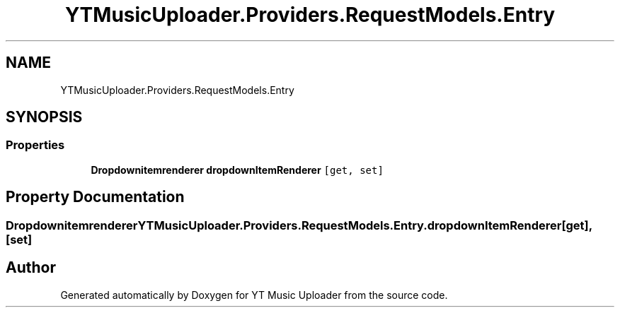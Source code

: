.TH "YTMusicUploader.Providers.RequestModels.Entry" 3 "Thu Dec 31 2020" "YT Music Uploader" \" -*- nroff -*-
.ad l
.nh
.SH NAME
YTMusicUploader.Providers.RequestModels.Entry
.SH SYNOPSIS
.br
.PP
.SS "Properties"

.in +1c
.ti -1c
.RI "\fBDropdownitemrenderer\fP \fBdropdownItemRenderer\fP\fC [get, set]\fP"
.br
.in -1c
.SH "Property Documentation"
.PP 
.SS "\fBDropdownitemrenderer\fP YTMusicUploader\&.Providers\&.RequestModels\&.Entry\&.dropdownItemRenderer\fC [get]\fP, \fC [set]\fP"


.SH "Author"
.PP 
Generated automatically by Doxygen for YT Music Uploader from the source code\&.
